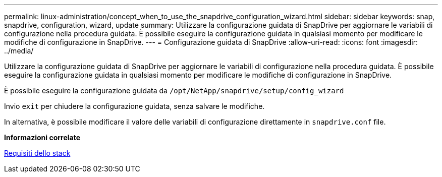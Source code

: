 ---
permalink: linux-administration/concept_when_to_use_the_snapdrive_configuration_wizard.html 
sidebar: sidebar 
keywords: snap, snapdrive, configuration, wizard, update 
summary: Utilizzare la configurazione guidata di SnapDrive per aggiornare le variabili di configurazione nella procedura guidata. È possibile eseguire la configurazione guidata in qualsiasi momento per modificare le modifiche di configurazione in SnapDrive. 
---
= Configurazione guidata di SnapDrive
:allow-uri-read: 
:icons: font
:imagesdir: ../media/


[role="lead"]
Utilizzare la configurazione guidata di SnapDrive per aggiornare le variabili di configurazione nella procedura guidata. È possibile eseguire la configurazione guidata in qualsiasi momento per modificare le modifiche di configurazione in SnapDrive.

È possibile eseguire la configurazione guidata da
`/opt/NetApp/snapdrive/setup/config_wizard`

Invio `exit` per chiudere la configurazione guidata, senza salvare le modifiche.

In alternativa, è possibile modificare il valore delle variabili di configurazione direttamente in `snapdrive.conf` file.

*Informazioni correlate*

xref:reference_stack_requirements.adoc[Requisiti dello stack]
